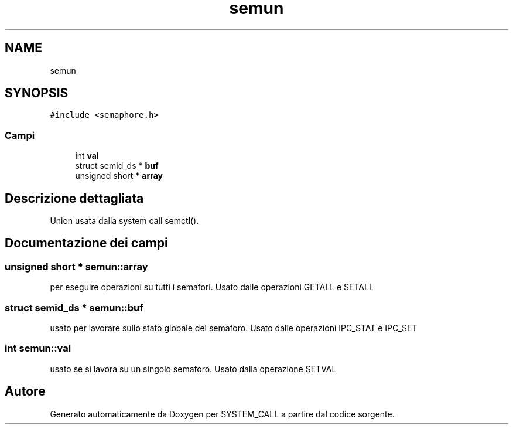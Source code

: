 .TH "semun" 3 "Sab 9 Apr 2022" "Version 0.0.1" "SYSTEM_CALL" \" -*- nroff -*-
.ad l
.nh
.SH NAME
semun
.SH SYNOPSIS
.br
.PP
.PP
\fC#include <semaphore\&.h>\fP
.SS "Campi"

.in +1c
.ti -1c
.RI "int \fBval\fP"
.br
.ti -1c
.RI "struct semid_ds * \fBbuf\fP"
.br
.ti -1c
.RI "unsigned short * \fBarray\fP"
.br
.in -1c
.SH "Descrizione dettagliata"
.PP 
Union usata dalla system call semctl()\&. 
.SH "Documentazione dei campi"
.PP 
.SS "unsigned short * semun::array"
per eseguire operazioni su tutti i semafori\&. Usato dalle operazioni GETALL e SETALL 
.SS "struct semid_ds * semun::buf"
usato per lavorare sullo stato globale del semaforo\&. Usato dalle operazioni IPC_STAT e IPC_SET 
.SS "int semun::val"
usato se si lavora su un singolo semaforo\&. Usato dalla operazione SETVAL 

.SH "Autore"
.PP 
Generato automaticamente da Doxygen per SYSTEM_CALL a partire dal codice sorgente\&.
